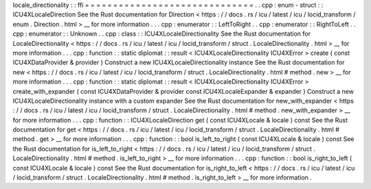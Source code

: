 locale_directionality
:
:
ffi
=
=
=
=
=
=
=
=
=
=
=
=
=
=
=
=
=
=
=
=
=
=
=
=
=
=
=
=
=
=
.
.
cpp
:
enum
-
struct
:
:
ICU4XLocaleDirection
See
the
Rust
documentation
for
Direction
<
https
:
/
/
docs
.
rs
/
icu
/
latest
/
icu
/
locid_transform
/
enum
.
Direction
.
html
>
__
for
more
information
.
.
.
cpp
:
enumerator
:
:
LeftToRight
.
.
cpp
:
enumerator
:
:
RightToLeft
.
.
cpp
:
enumerator
:
:
Unknown
.
.
cpp
:
class
:
:
ICU4XLocaleDirectionality
See
the
Rust
documentation
for
LocaleDirectionality
<
https
:
/
/
docs
.
rs
/
icu
/
latest
/
icu
/
locid_transform
/
struct
.
LocaleDirectionality
.
html
>
__
for
more
information
.
.
.
cpp
:
function
:
:
static
diplomat
:
:
result
<
ICU4XLocaleDirectionality
ICU4XError
>
create
(
const
ICU4XDataProvider
&
provider
)
Construct
a
new
ICU4XLocaleDirectionality
instance
See
the
Rust
documentation
for
new
<
https
:
/
/
docs
.
rs
/
icu
/
latest
/
icu
/
locid_transform
/
struct
.
LocaleDirectionality
.
html
#
method
.
new
>
__
for
more
information
.
.
.
cpp
:
function
:
:
static
diplomat
:
:
result
<
ICU4XLocaleDirectionality
ICU4XError
>
create_with_expander
(
const
ICU4XDataProvider
&
provider
const
ICU4XLocaleExpander
&
expander
)
Construct
a
new
ICU4XLocaleDirectionality
instance
with
a
custom
expander
See
the
Rust
documentation
for
new_with_expander
<
https
:
/
/
docs
.
rs
/
icu
/
latest
/
icu
/
locid_transform
/
struct
.
LocaleDirectionality
.
html
#
method
.
new_with_expander
>
__
for
more
information
.
.
.
cpp
:
function
:
:
ICU4XLocaleDirection
get
(
const
ICU4XLocale
&
locale
)
const
See
the
Rust
documentation
for
get
<
https
:
/
/
docs
.
rs
/
icu
/
latest
/
icu
/
locid_transform
/
struct
.
LocaleDirectionality
.
html
#
method
.
get
>
__
for
more
information
.
.
.
cpp
:
function
:
:
bool
is_left_to_right
(
const
ICU4XLocale
&
locale
)
const
See
the
Rust
documentation
for
is_left_to_right
<
https
:
/
/
docs
.
rs
/
icu
/
latest
/
icu
/
locid_transform
/
struct
.
LocaleDirectionality
.
html
#
method
.
is_left_to_right
>
__
for
more
information
.
.
.
cpp
:
function
:
:
bool
is_right_to_left
(
const
ICU4XLocale
&
locale
)
const
See
the
Rust
documentation
for
is_right_to_left
<
https
:
/
/
docs
.
rs
/
icu
/
latest
/
icu
/
locid_transform
/
struct
.
LocaleDirectionality
.
html
#
method
.
is_right_to_left
>
__
for
more
information
.
